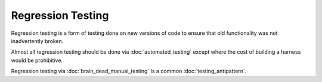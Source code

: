 Regression Testing
==================

Regression testing is a form of testing done on new versions of code to
ensure that old functionality was not inadvertently broken.

Almost all regression testing should be done via :doc:`automated_testing`
except where the cost of building a harness would be prohibitive.

Regression testing via :doc:`brain_dead_manual_testing` is a common
:doc:`testing_antipattern`.
